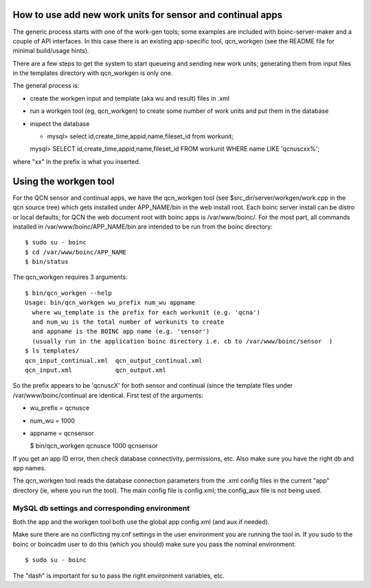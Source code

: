 How to use add new work units for sensor and continual apps
===========================================================

The generic process starts with one of the work-gen tools; some examples are
included with boinc-server-maker and a couple of API interfaces.  In this case
there is an existing app-specific tool, qcn_workgen (see the README file for
minimal build/usage hints).

There are a few steps to get the system to start queueing and sending new
work units; generating them from input files in the templates directory
with qcn_workgen is only one.

The general process is:

* create the workgen input and template (aka wu and result) files in .xml
* run a workgen tool (eg, qcn_workgen) to create some number of work units
  and put them in the database
* inspect the database

  - mysql> select id,create_time,appid,name,fileset_id from workunit;

  mysql> SELECT id,create_time,appid,name,fileset_id FROM workunit WHERE name LIKE 'qcnuscxx%';

where "xx" in the prefix is what you inserted.

Using the workgen tool
======================

For the QCN sensor and continual apps, we have the qcn_workgen tool
(see $src_dir/server/workgen/work.cpp in the qcn source tree) which
gets installed under APP_NAME/bin in the web install root.  Each
boinc server install can be distro or local defaults; for QCN the
web document root with boinc apps is /var/www/boinc/. For the most
part, all commands installed in /var/www/boinc/APP_NAME/bin are
intended to be run from the boinc directory::

  $ sudo su - boinc
  $ cd /var/www/boinc/APP_NAME
  $ bin/status

The qcn_workgen requires 3 arguments::

  $ bin/qcn_workgen --help
  Usage: bin/qcn_workgen wu_prefix num_wu appname
    where wu_template is the prefix for each workunit (e.g. 'qcna')
    and num_wu is the total number of workunits to create
    and appname is the BOINC app name (e.g. 'sensor')
    (usually run in the application boinc directory i.e. cb to /var/www/boinc/sensor  )
  $ ls templates/
  qcn_input_continual.xml  qcn_output_continual.xml
  qcn_input.xml            qcn_output.xml

So the prefix appears to be 'qcnuscX' for both sensor and continual (since the
template files under /var/www/boinc/continual are identical.  First test of
the arguments:

* wu_prefix = qcnusce
* num_wu = 1000
* appname = qcnsensor

  $ bin/qcn_workgen qcnusce 1000 qcnsensor

If you get an app ID error, then check database connectivity, permissions,
etc.  Also make sure you have the right db and app names.

The qcn_workgen tool reads the database connection parameters from the .xml
config files in the current "app" directory (ie, where you run the tool).
The main config file is config.xml; the config_aux file is not being used.

MySQL db settings and corresponding environment
-----------------------------------------------

Both the app and the workgen tool both use the global app config.xml (and
aux if needed).

Make sure there are no conflicting my.cnf settings in the user environment
you are running the tool in.  If you sudo to the boinc or boincadm user to
do this (which you should) make sure you pass the nominal environment::

  $ sudo su - boinc

The "dash" is important for su to pass the right environment variables, etc.

